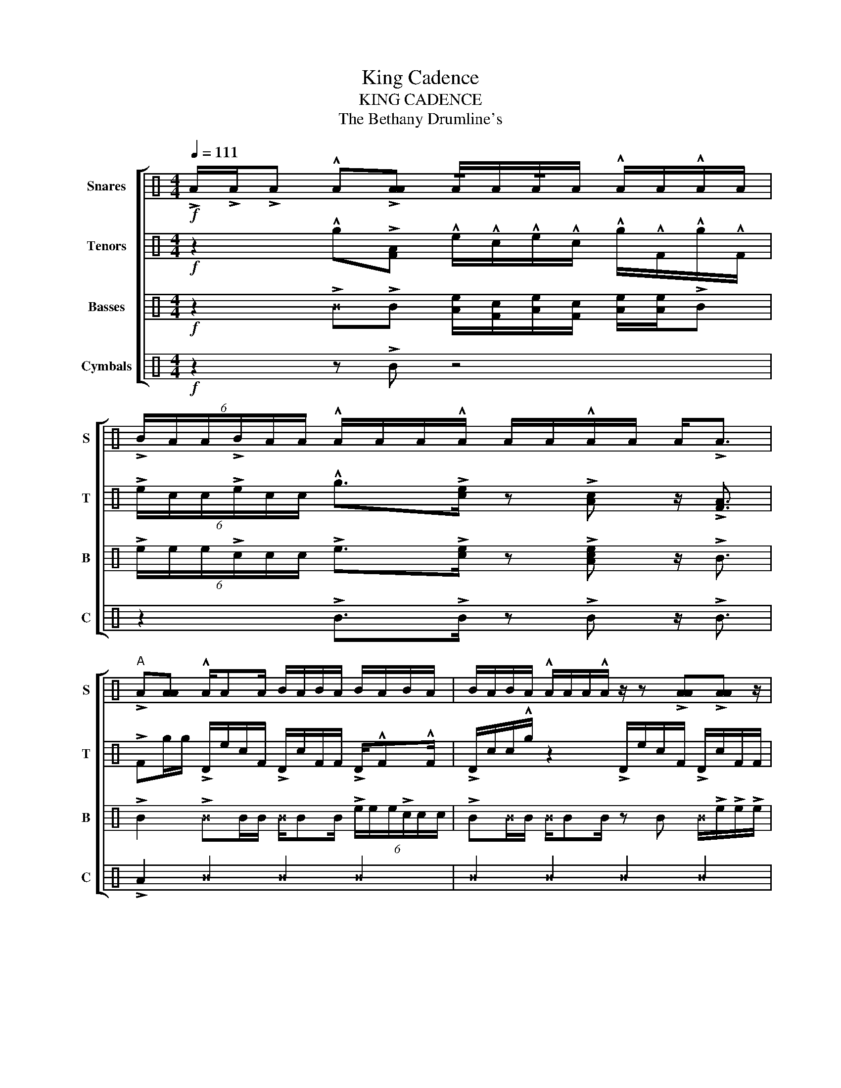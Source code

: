X:1
T:King Cadence
T:KING CADENCE
T:The Bethany Drumline's 
%%score [ 1 2 3 4 ]
L:1/8
Q:1/4=111
M:4/4
K:C
V:1 perc nm="Snares" snm="S"
K:none
I:percmap A A 61 normal
I:percmap B B 63 normal
I:percmap F F 72 normal
V:2 perc nm="Tenors" snm="T"
K:none
I:percmap A A 61 normal
I:percmap D D 47 normal
I:percmap F F 60 normal
I:percmap c c 62 normal
I:percmap e e 63 normal
I:percmap g g 76 normal
V:3 perc nm="Basses" snm="B"
K:none
I:percmap A A 64 normal
I:percmap B B 60 slash
I:percmap F F 62 normal
I:percmap ^B B 72 x
I:percmap c c 67 normal
I:percmap e e 68 normal
V:4 perc nm="Cymbals" snm="C"
K:none
I:percmap B B 62 normal
I:percmap ^B B 74 x
V:1
!f! !>!A/!>!A/!>!A !^!A!>![AA] !/!A/A/!/!A/A/ !^!A/A/!^!A/A/ | %1
 (6:4:6!>!B/A/A/!>!B/A/A/ !^!A/A/A/!^!A/ A/A/!^!A/A/ A<!>!A | %2
"^A" !>!A[AA] !^!A/AA/ B/A/B/A/ B/A/B/A/ | B/A/B/A/ !^!A/A/A/!^!A/ z/ z !>![AA]!>![AA] z/ | %4
 !>!A[AA] !^!A/AA/ B/A/B/A/ B/A/B/A/ |{/A} A{/A}A/{/A}A/{/A} A3/2{/A}A/ z/ [AA][AA]/ z [AA] | %6
 !^![AA]2 z2 z4 | [AA]2 z2 z4 | [AA]2 z2 z4 | %9
 !>![AA] z/ !>![AA]/ z !>![AA] (6:4:6A/A/A/A/A/A/ (3A/A/A/!^!A/!^!A/ | %10
 B/!>!B/B !>!B/B/B B/!>!B/B !>!B/B/B | B/!>!B/B !>!B/B/B B/!>!B/B !>!B/B/B | %12
 B/!>!B/B !>!B/B/B B/!>!B/B !>!B/B/B | %13
 !>![AA] z/ !>![AA]/ z !>![AA] (6:4:6A/A/A/A/A/A/ (3A/A/A/!^!A/!^!A/ | %14
{/A} !>!A/A/A/{/A}!>!A/ A/A/{/A}!>!A/A/ !^!A!>![AA] B/A/A/B/ | %15
 A/!^!A/A/A/ !^!A/A/A/A/ A/!^!A/A/A/ (6:4:6!^!A/A/A/A/A/A/ | %16
 A/A/A/A/ !^!A/A/A/A/ !/!!>!A/A/A/!/!!>!A/ A/A/!/!!>!A/A/ | %17
 (6:4:6!>!A/A/A/!>!A/A/A/ (6:4:6!>!A/A/A/!>!A/A/A/ (6:4:6A/A/A/A/A/A/ (3A/A/A/!^!A/!^!A/ | %18
 !^!A>!^!A z2 z4 | !^!A>!^!A z2 z4 | !^!A>!^!A (3A{/A}A{/A}A (3!/!AAA A(3A/A/A/ | %21
 !^!A>!^!A z !^!A !^!A/!^!A!^!A z/ !^!A/!^!A/ | !^![AA]2 z2 z4 | z8 | z8 | %25
 F/F/F/F/ F/F/!>!A/!>!A/ !>!A/!>!A/F/F/ F/F/F/F/ | %26
 F/F/F/F/ F/F/!>!A/!>!A/ !>!A/!>!A/F/F/ F/F/F/F/ | %27
 F/F/F/F/ F/F/!>!A/!>!A/ !>!A/!>!A/F/F/ F/F/F/F/ | %28
 B!^!A/!^!A/ z/ !^!A/!^!A/ z/ (6:4:6A/A/A/A/A/A/ !^!A!^!A/!^!A/ | %29
 (6:4:6!>!A/A/A/!>!A/A/A/ (6:4:6!>!A/A/A/!>!A/A/A/ (6:4:6!>!A/A/A/!>!A/A/A/ !^!A/A/A/A/ | %30
[M:5/4] (6:4:6!>!A/A/A/!>!A/A/A/ !/!!>!A/!/!A/!/!A/!/!!>!A/!/!A/!/!A/ (6:4:6!>!A/A/A/!>!A/A/A/ !/!!>!A/!/!A/!/!A/!/!!>!A/!/!A/!/!A/ | %31
 (6:4:6!>!A/A/A/!>!A/A/A/ !/!!>!A/!/!A/!/!A/!/!!>!A/!/!A/!/!A/ !/!!>!A/!/!A/!/!A/!/!!>!A/!/!A/!/!A/ (6:4:6!>!A/A/A/!>!A/A/A/ | %32
[M:4/4]!ff! !/!A/!/!A/!>!A/!/!A/ !/!A/!>!A/!/!A/!/!A/ !>!A/!/!A/!/!A/!>!A/ !/!A/!/!A/!>!A/!>!A/ | %33
 !^!A2 z4 !>!A/4!>!A/4!>!A/4!>!A/4!>!A/!>!A/ | !^!A2 z2 z4 |] %35
V:2
!f! z2 !^!g!>![FA] !^!e/!^!c/!^!e/!^!c/ !^!g/!^!F/!^!g/!^!F/ | %1
 (6:4:6!>!e/c/c/!>!e/c/c/ !^!g>!>![ce] z !>![Ac] z/ !>![FA]3/2 | %2
 !>!Fg/g/ !>!D/e/c/F/ !>!D/c/F/F/ !>!D/!^!F!^!F/ | !>!D/c/c/!^!g/ z2 !>!D/e/c/F/ !>!D/c/F/F/ | %4
 !>!Fc/c/ !>!D/e/A/A/ !>!D/g/F/F/ !>!D/!^!c!^!c/ | !>!D/F/!/!F/F/ !>!D/gc/ !^!gF !>!D/F/F/F/ | %6
 !^!FA/c/ g/F/A/c/ g/c/A/c/ g/F/A/F/ | g/c/g/c/ g/F/g/c/ g/c/g/c/ g/F/g/F/ | %8
 g/c/A/c/ g/F/A/c/ g/c/A/c/ g/F/A/F/ | g/c/g/c/ g/F/g/c/ (6:4:6e/e/e/c/c/c/ (3A/A/A/!^!c/!^!c/ | %10
 !^!FA/c/ g/F/A/c/ g/c/A/c/ g/F/A/F/ | g/c/g/c/ g/F/g/c/ g/c/g/c/ g/F/g/F/ | %12
 g/c/A/c/ g/F/A/c/ g/c/A/c/ g/F/A/F/ | g/c/g/c/ g/F/g/c/ (6:4:6e/e/e/c/c/c/ (3A/A/A/!^!c/!^!c/ | %14
 !^!FA/c/ g/F/A/c/ g/c/A/c/ g/F/A/F/ | g/c/g/c/ g/F/g/c/ g/c/g/c/ g/F/g/F/ | %16
 g/c/A/c/ g/F/A/c/ g/c/A/c/ g/F/A/F/ | g/c/g/c/ g/F/g/c/ (6:4:6e/e/e/c/c/c/ (3A/A/A/!^!c/!^!c/ | %18
 !^!c>!^!c cc/c/ !^!g/A/c/e/ !/!F/!/!A/!/!c/!/!e/ | !^!A>!^!A z2 z4 | !^!A>!^!A z2 z4 | %21
 !^![ce]>!^![ce] z/ !^!c/!^!e !^!A!^!F !^!F/!^!F!^!F/ | !^!F2 z2 z4 | z8 | %24
 g/e/c/A/ F/A/c/e/ g/A/g/e/ c/A/F/A/ | g/e/c/A/ F/A/c/e/ g/A/g/e/ c/A/F/A/ | %26
 !>![AA]3/2{/g}!>!g/ z F/F/ !/!e/c/F/c/ c/F/F/F/ | %27
 A/{/e}ec/ A/{/F}F!^!F/ z/ !^!F/!^!g !/!g/!/!g/!/!g/!/!g/ | %28
 g{/A}!>!A/{/e}!>!e/ z/{/A} !>!A/{/e}!>!e/ z/ (6:4:6e/e/e/c/c/c/ !^!g{/A}!>!A/{/e}!>!e/ | %29
 (6:4:6!>!F/F/F/!>!A/A/A/ (6:4:6!>!c/c/c/!>!e/e/e/ (6:4:6!>!c/c/c/!>!A/A/A/ !^!g/F/F/F/ | %30
[M:5/4] (6:4:6!>!F/F/F/!>!A/A/A/ !/!!>!c/!/!A/!/!c/!/!!>!e/!/!c/!/!A/ (6:4:6!>!c/c/c/!>!e/e/e/ !/!!>!c/!/!A/!/!F/!/!!>!F/!/!A/!/!c/ | %31
 (6:4:6!>!c/c/c/A/A/A/ !/!!>!g/!/!g/!/!g/!/!!>!c/ !/!e/!/!c/ !/!!>!e/!/!c/!/!F/!/!!>!F/!/!F/!/!F/ (6:4:6!>!F/F/F/!>!F/F/F/ | %32
[M:4/4]!ff! !^!F/!^!F/!^!F !^!g/!^!F!^!F/ !^!F/!^!F/!^!F !^!g/!^!F!^!F/ | %33
 !^!c/A/F !>![FA]/!>!e!>!c/ !^!g!>!F !>!F/4!>!F/4!>!F/4!>!F/4!>!F/!>!F/ | %34
 !^!F2 (3z z c (3:2:2c [FA]2 z2 |] %35
V:3
!f! z2 !>!^B!>!B [Ae]/[Fc]/[Ae]/[Fc]/ [Ae]/[Ae]/!>!B | %1
 (6:4:6!>!e/e/e/!>!c/c/c/ !>!e>!>![ce] z !>![Ace] z/ !>!B3/2 | %2
 !>!B2 !>!^BB/B/ ^B/BB/ (6:4:6!>!e/e/e/!>!c/c/c/ | !>!B^B/B/ ^B/BB/ z B ^B/!>!e/!>!e/!>!e/ | %4
 !>!B2 !>!^B!>!B/!>!B/ ^B<!>!B (6:4:6c/c/c/A/A/A/ | %5
 !>!BB/B/ !>!B!>!B (6:4:6e/e/e/c/c/c/ (6:4:6A/A/A/F/F/F/ | !>!B^B ^B>!>!B !>!B/^B^B/ !>!^B2 | %7
 !>!B^B ^B>!>!B !>!B/^B^B/ !>!^B2 | !>!B^B ^B>!>!B !>!B/^B^B/ !>!^B2 | %9
 !>!B z/ !>!B/ z !>!B (6:4:6e/e/e/c/c/c/ (3A/A/A/!>!B/!>!B/ | %10
 !>!B/!>!^BB/ !>!^B>B B/!>!^BB/ !>!^B2 | B/!>!^BB/ !>!^B>B B/!>!^BB/ !>!^B2 | %12
 B/!>!^BB/ !>!^B>B B/!>!^BB/ !>!^B2 | !>!B z/ !>!B/ z !>!B (6:4:6e/e/e/c/c/c/ (3A/A/A/!>!B/!>!B/ | %14
 !>!B^B ^B>!>!B !>!B/^B^B/ !>!^B2 | !>!B^B ^B>!>!B !>!B/^B^B/ !>!^B2 | %16
 !>!B^B ^B>!>!B !>!B/^B^B/ !>!^B2 | !>!B z/ !>!B/ z !>!B (6:4:6e/e/e/c/c/c/ (3A/A/A/!>!B/!>!B/ | %18
 !>!B>!>!B z2 z4 | !>!B>!>!B (6:4:6F/F/F/A/A/A/ (6:4:6e/e/e/c/c/c/ A/A/F/F/ | !>!B>!>!B z2 z4 | %21
 !>!B>!>!B !>!B/!>!B!>!B/ z/ !>!B!>!B/ !>!B!>!B | !>!B/F/A/c/ e/c/A/!>!B/ !>!B/F/A/c/ !>!e/c/A/F/ | %23
 !>!B/F/A/c/ e/c/A/!>!B/ !>!B/F/A/c/ !>!e/c/A/F/ | %24
 !>!B/F/A/c/ e/c/A/!>!B/ !>!B/F/A/c/ !>!e/c/A/F/ | %25
 !>!B/F/A/c/ e/c/A/!>!B/ !>!B/F/A/c/ !>!e/c/A/F/ | !>!B!>!B !>!^BB/B/ !>!^B/BB/ !>!B!>!B | %27
 !>!B!>!B !>!^BB/B/ !>!^B/BB/ !>!B!>!B | !>!B!>!B !>!^BB/B/ (6:4:6e/e/e/c/c/c/ A/A/F/F/ | %29
 (6:4:6F/F/F/A/A/A/ (6:4:6c/c/c/e/e/e/ (6:4:6c/c/c/A/A/A/ !>!B/B/B/B/ | %30
[M:5/4] !>!B!>!B e/e/e/A/A/A/ !>!B!>!B c/c/c/F/F/F/ | !>!B!>!B e/e/e/c/c/c/ A/A/A/F/F/F/ !>!B!>!B | %32
[M:4/4]!ff! !>!BB/B/ !>!^B/!>!B/B/B/ z/ !>!B!>!B/ !>!^BB/B/ | !>!B2 z4 !>!B/!>!B/!>!B/!>!B/ | %34
 !>!B2 z2 z4 |] %35
V:4
!f! z2 z !>!B z4 | z2 !>!B>!>!B z !>!B z/ !>!B3/2 | !>!A2 ^B2 ^B2 ^B2 | ^B2 ^B2 ^B2 ^B2 | %4
 ^B2 ^B2 ^B2 ^B2 | B2 B2 z/ BB/ z B | !>!A2 z2 z4 | z8 | z8 | z8 | z/ B3/2 A2 z/ B3/2 A2 | %11
 z/ B3/2 A2 z/ B3/2 A2 | z/ B3/2 A2 z/ B3/2 A2 | !>!B z/ !>!B/ z !>!B z4 | z/ B3/2 A2 z/ B3/2 A2 | %15
 z/ B3/2 A2 z/ B3/2 A2 | z/ B3/2 A2 z/ B3/2 A2 | !>!B z/ !>!B/ z !>!B z4 | !>!B>!>!A z2 z4 | %19
 !>!B>!>!A z2 z4 | !>!B>!>!A z2 z4 | !>!B>!>!B z !>!B !>!B>!>!B z !>!B | !>!B2 z2 z4 | B2 z2 z4 | %24
 B2 z2 z4 | B2 z2 z4 | z B z B z B z B | z B z B z B z B | z z/ B/ z/ z/ B/ z/ z4 | %29
 B2 B2 !>!B2 !>!B2 |[M:5/4] !>!B!>!B !>!B3/2!>!B3/2 !>!B!>!B !>!B3/2!>!B3/2 | %31
 !>!B!>!B !>!B3/2!>!B3/2 !>!B3/2!>!B3/2 !>!B!>!B |[M:4/4]!ff! !>!B3/2!>!B3/2!>!B3/2!>!B3/2 !>!B2 | %33
 !>!B2 z2 z2 !>!B2 | !>!A2 z2 z4 |] %35

